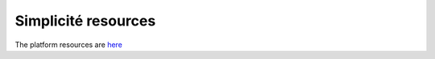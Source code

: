Simplicité resources
====================

The platform resources are
`here <https://www.simplicite.io/resources/>`__
